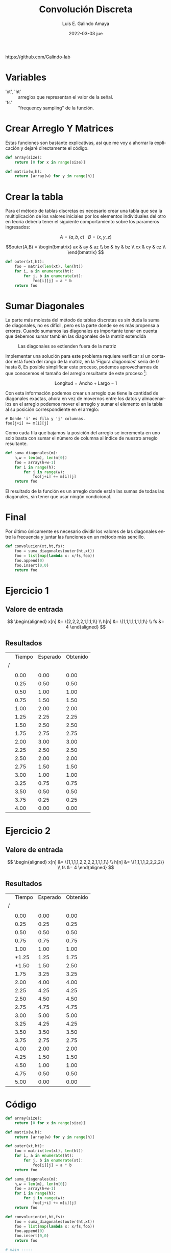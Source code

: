 
#+TITLE:    Convolución Discreta
#+DATE:     2022-03-03 jue
#+AUTHOR:   Luis E. Galindo Amaya
#+EMAIL:    egalindo54@uabc.edu.mx

#+LANGUAGE: es
#+options: toc:2 num:1

#+LATEX_HEADER: \usepackage[spanish]{babel}

\vfill
#+BEGIN_CENTER
https://github.com/Galindo-lab
#+END_CENTER
\pagebreak

* Variables
- 'xt', 'ht' :: arreglos que representan el valor de la señal.
- 'fs' :: "frequency sampling" de la función. 


* Crear Arreglo Y Matrices
Estas funciones son bastante explicativas, así que me voy a ahorrar la explicación y dejaré directamente el código.

#+BEGIN_SRC python :wrap codebox
def array(size):
    return [0 for x in range(size)] 

def matrix(w,h):
    return [array(w) for y in range(h)] 
#+END_SRC

* Crear la tabla
Para el método de tablas discretas es necesario crear una tabla que sea la multiplicación de los valores iniciales por los elementos individuales del otro en teoría debería tener el siguiente comportamiento sobre los parameros ingresados:

\[
A = (a,b,c) ~ ~ ~ B = (x,y,z) 
\]

\[outer(A,B) =  \begin{bmatrix}
ax &  ay &  az \\
bx &  by &  bz \\
cx &  cy &  cz \\
\end{bmatrix} \]

#+BEGIN_SRC python
def outer(xt,ht):
    foo = matrix(len(xt), len(ht))
    for i, a in enumerate(ht):
        for j, b in enumerate(xt):
            foo[i][j] = a * b
    return foo
#+END_SRC

* Sumar Diagonales
La parte más molesta del método de tablas discretas es sin duda la suma de diagonales, no es difícil, pero es la parte donde se es más propensa a errores. 
Cuando sumamos las diagonales es importante tener en cuenta que debemos sumar también las diagonales de la matriz extendida

#+CAPTION: Las diagonales se extienden fuera de la matriz
#+NAME:    diagonales
[[file:img/diagonales.png]]

Implementar una solución para este problema requiere verificar si un contador está fuera del rango de la matriz, en la 'Figura [[diagonales]]' seria de 0 hasta 8, Es posible simplificar este proceso, podemos aprovecharnos de que conocemos el tamaño del arreglo resultante de este proceso [fn:nota]:

\[
\text{Longitud} = \text{Ancho} + \text{Largo} - 1 
\]

Con esta información podemos crear un arreglo que tiene la cantidad de diagonales exactas, ahora en vez de movernos entre los datos y almacenarlos en el arreglo podemos mover el arreglo y sumar el elemento en la tabla al su posición correspondiente en el arreglo:

#+BEGIN_SRC 
# Donde 'i' es fila y 'j' columnas.
foo[j+i] += m[i][j]
#+END_SRC

Como cada fila que bajamos la posición del arreglo se incrementa en uno solo basta con sumar el número de columna al índice de nuestro arreglo resultante.

#+BEGIN_SRC python
def suma_diagonales(m):
    h,w = len(m), len(m[0])
    foo = array(h+w-1)
    for i in range(h):
        for j in range(w):
            foo[j+i] += m[i][j]
    return foo
#+END_SRC

El resultado de la función es un arreglo donde están las sumas de todas las diagonales, sin tener que usar ningún condicional.

[fn:nota] El cual es igual a la misma cantidad de diagonales.

* Final
Por último únicamente es necesario dividir los valores de las diagonales entre la frecuencia y juntar las funciones en un método más sencillo. 

#+BEGIN_SRC python
def convolucion(xt,ht,fs):
    foo = suma_diagonales(outer(ht,xt))
    foo = list(map(lambda x: x/fs,foo))
    foo.append(0)
    foo.insert(0,0)
    return foo
#+END_SRC
\pagebreak

* Ejercicio 1
** Valore de entrada
\[ \begin{aligned}
x[n] &= \{2,2,2,2,1,1,1,1\} \\
h[n] &= \{1,1,1,1,1,1,1,1\} \\
  fs &= 4 
\end{aligned} \]

** Resultados

|   | Tiempo | Esperado | Obtenido |
| / |        |          |          |
|   |        |          |          |
|   |   0.00 |     0.00 |     0.00 |
|   |   0.25 |     0.50 |     0.50 |
|   |   0.50 |     1.00 |     1.00 |
|   |   0.75 |     1.50 |     1.50 |
|   |   1.00 |     2.00 |     2.00 |
|   |   1.25 |     2.25 |     2.25 |
|   |   1.50 |     2.50 |     2.50 |
|   |   1.75 |     2.75 |     2.75 |
|   |   2.00 |     3.00 |     3.00 |
|   |   2.25 |     2.50 |     2.50 |
|   |   2.50 |     2.00 |     2.00 |
|   |   2.75 |     1.50 |     1.50 |
|   |   3.00 |     1.00 |     1.00 |
|   |   3.25 |     0.75 |     0.75 |
|   |   3.50 |     0.50 |     0.50 |
|   |   3.75 |     0.25 |     0.25 |
|   |   4.00 |     0.00 |     0.00 |

\pagebreak

* Ejercicio 2
** Valore de entrada
\[ \begin{aligned}
x[n] &= \{1,1,1,1,2,2,2,2,1,1,1,1\} \\
h[n] &= \{1,1,1,1,2,2,2,2\} \\
  fs &= 4 
\end{aligned} \]

** Resultados
|   | Tiempo | Esperado | Obtenido |
| / |        |          |          |
|   |        |          |          |
|   |   0.00 |     0.00 |     0.00 |
|   |   0.25 |     0.25 |     0.25 |
|   |   0.50 |     0.50 |     0.50 |
|   |   0.75 |     0.75 |     0.75 |
|   |   1.00 |     1.00 |     1.00 |
|   |  *1.25 |     1.25 |     1.75 |
|   |  *1.50 |     1.50 |     2.50 |
|   |   1.75 |     3.25 |     3.25 |
|   |   2.00 |     4.00 |     4.00 |
|   |   2.25 |     4.25 |     4.25 |
|   |   2.50 |     4.50 |     4.50 |
|   |   2.75 |     4.75 |     4.75 |
|   |   3.00 |     5.00 |     5.00 |
|   |   3.25 |     4.25 |     4.25 |
|   |   3.50 |     3.50 |     3.50 |
|   |   3.75 |     2.75 |     2.75 |
|   |   4.00 |     2.00 |     2.00 |
|   |   4.25 |     1.50 |     1.50 |
|   |   4.50 |     1.00 |     1.00 |
|   |   4.75 |     0.50 |     0.50 |
|   |   5.00 |     0.00 |     0.00 |

\pagebreak

* Código

#+BEGIN_SRC python
  def array(size):
      return [0 for x in range(size)] 

  def matrix(w,h):
      return [array(w) for y in range(h)] 

  def outer(xt,ht):
      foo = matrix(len(xt), len(ht))
      for i, a in enumerate(ht):
          for j, b in enumerate(xt):
              foo[i][j] = a * b
      return foo
        
  def suma_diagonales(m):
      h,w = len(m), len(m[0])
      foo = array(h+w-1)
      for i in range(h):
          for j in range(w):
              foo[j+i] += m[i][j]
      return foo

  def convolucion(xt,ht,fs):
      foo = suma_diagonales(outer(ht,xt))
      foo = list(map(lambda x: x/fs,foo))
      foo.append(0)
      foo.insert(0,0)
      return foo

  # main -----

  xt = [1,1,1,1,2,2,2,2,1,1,1,1]
  ht = [1,1,1,1,2,2,2,2]
  fs = 4

  for t,v in enumerate(convolucion(xt,ht,fs)):
      print( "%.2f %.2f"%(t/fs,v) )
#+END_SRC

#+BEGIN_CENTER
Github link: https://n9.cl/2qw4t
#+END_CENTER

